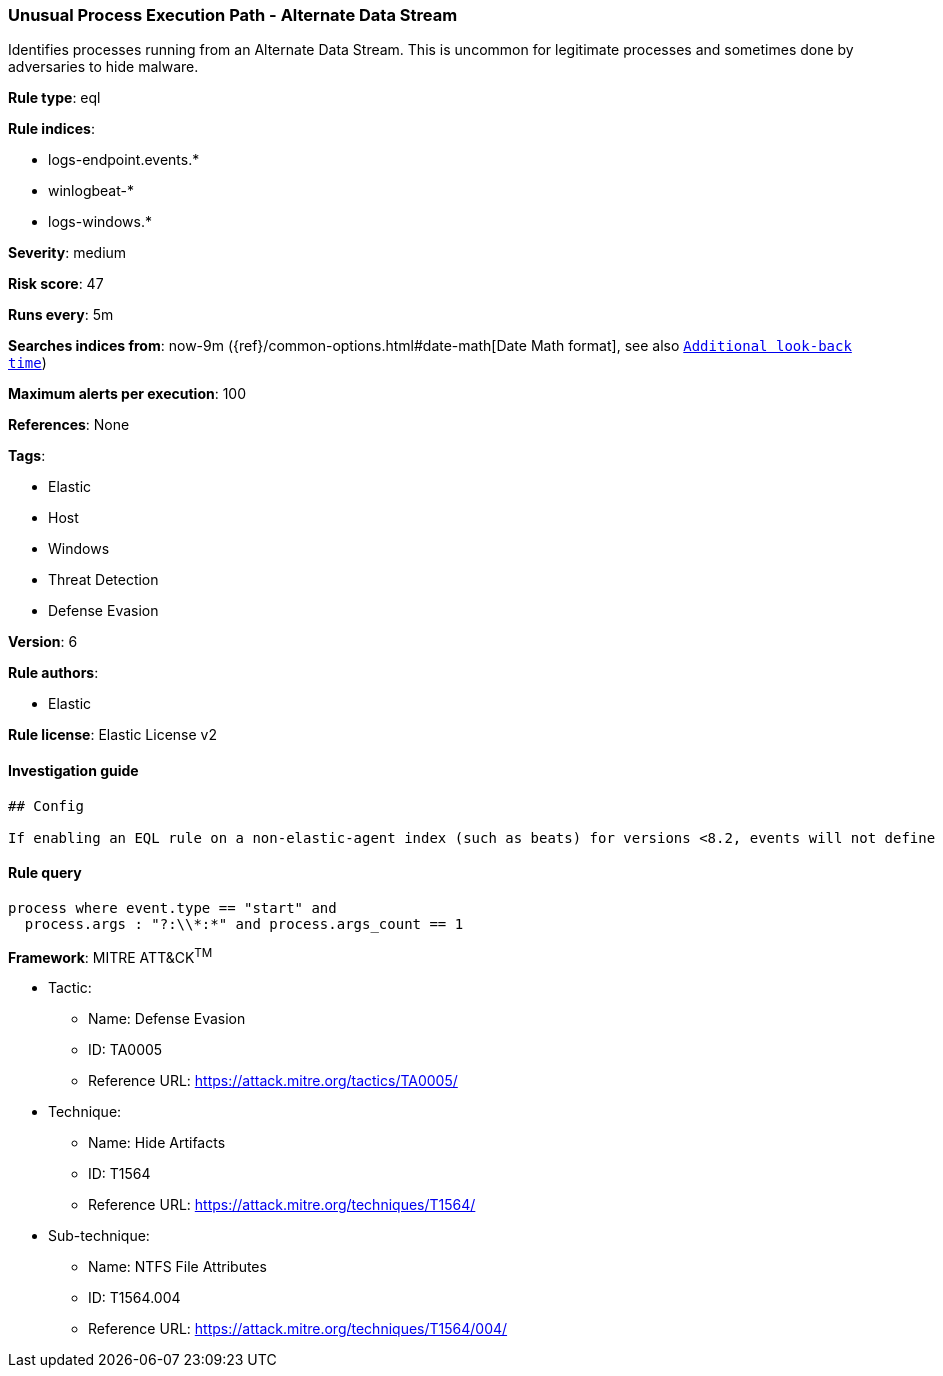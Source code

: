 [[prebuilt-rule-0-16-2-unusual-process-execution-path-alternate-data-stream]]
=== Unusual Process Execution Path - Alternate Data Stream

Identifies processes running from an Alternate Data Stream. This is uncommon for legitimate processes and sometimes done by adversaries to hide malware.

*Rule type*: eql

*Rule indices*: 

* logs-endpoint.events.*
* winlogbeat-*
* logs-windows.*

*Severity*: medium

*Risk score*: 47

*Runs every*: 5m

*Searches indices from*: now-9m ({ref}/common-options.html#date-math[Date Math format], see also <<rule-schedule, `Additional look-back time`>>)

*Maximum alerts per execution*: 100

*References*: None

*Tags*: 

* Elastic
* Host
* Windows
* Threat Detection
* Defense Evasion

*Version*: 6

*Rule authors*: 

* Elastic

*Rule license*: Elastic License v2


==== Investigation guide


[source, markdown]
----------------------------------
## Config

If enabling an EQL rule on a non-elastic-agent index (such as beats) for versions <8.2, events will not define `event.ingested` and default fallback for EQL rules was not added until 8.2, so you will need to add a custom pipeline to populate `event.ingested` to @timestamp for this rule to work.

----------------------------------

==== Rule query


[source, js]
----------------------------------
process where event.type == "start" and
  process.args : "?:\\*:*" and process.args_count == 1

----------------------------------

*Framework*: MITRE ATT&CK^TM^

* Tactic:
** Name: Defense Evasion
** ID: TA0005
** Reference URL: https://attack.mitre.org/tactics/TA0005/
* Technique:
** Name: Hide Artifacts
** ID: T1564
** Reference URL: https://attack.mitre.org/techniques/T1564/
* Sub-technique:
** Name: NTFS File Attributes
** ID: T1564.004
** Reference URL: https://attack.mitre.org/techniques/T1564/004/
